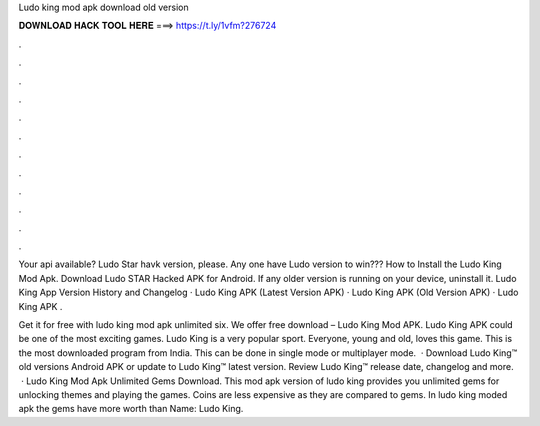 Ludo king mod apk download old version



𝐃𝐎𝐖𝐍𝐋𝐎𝐀𝐃 𝐇𝐀𝐂𝐊 𝐓𝐎𝐎𝐋 𝐇𝐄𝐑𝐄 ===> https://t.ly/1vfm?276724



.



.



.



.



.



.



.



.



.



.



.



.

Your api available? Ludo Star havk version, please. Any one have Ludo version to win??? How to Install the Ludo King Mod Apk. Download Ludo STAR Hacked APK for Android. If any older version is running on your device, uninstall it. Ludo King App Version History and Changelog · Ludo King APK (Latest Version APK) · Ludo King APK (Old Version APK) · Ludo King APK .

Get it for free with ludo king mod apk unlimited six. We offer free download – Ludo King Mod APK. Ludo King APK could be one of the most exciting games. Ludo King is a very popular sport. Everyone, young and old, loves this game. This is the most downloaded program from India. This can be done in single mode or multiplayer mode.  · Download Ludo King™ old versions Android APK or update to Ludo King™ latest version. Review Ludo King™ release date, changelog and more.  · Ludo King Mod Apk Unlimited Gems Download. This mod apk version of ludo king provides you unlimited gems for unlocking themes and playing the games. Coins are less expensive as they are compared to gems. In ludo king moded apk the gems have more worth than  Name: Ludo King.

